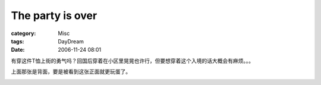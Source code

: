 ##################################
The party is over
##################################
:category: Misc
:tags: DayDream
:date: 2006-11-24 08:01



有穿这件T恤上街的勇气吗？回国后穿着在小区里晃晃也许行，但要想穿着这个入境的话大概会有麻烦。。。

.. image:: http://static.flickr.com/113/304195862_12a59e98e2_o.jpg
   :align: center

上面那张是背面，要是被看到这张正面就更玩蛋了。

.. image:: http://static.flickr.com/120/304195860_b577e090c6_o.jpg
   :align: center
